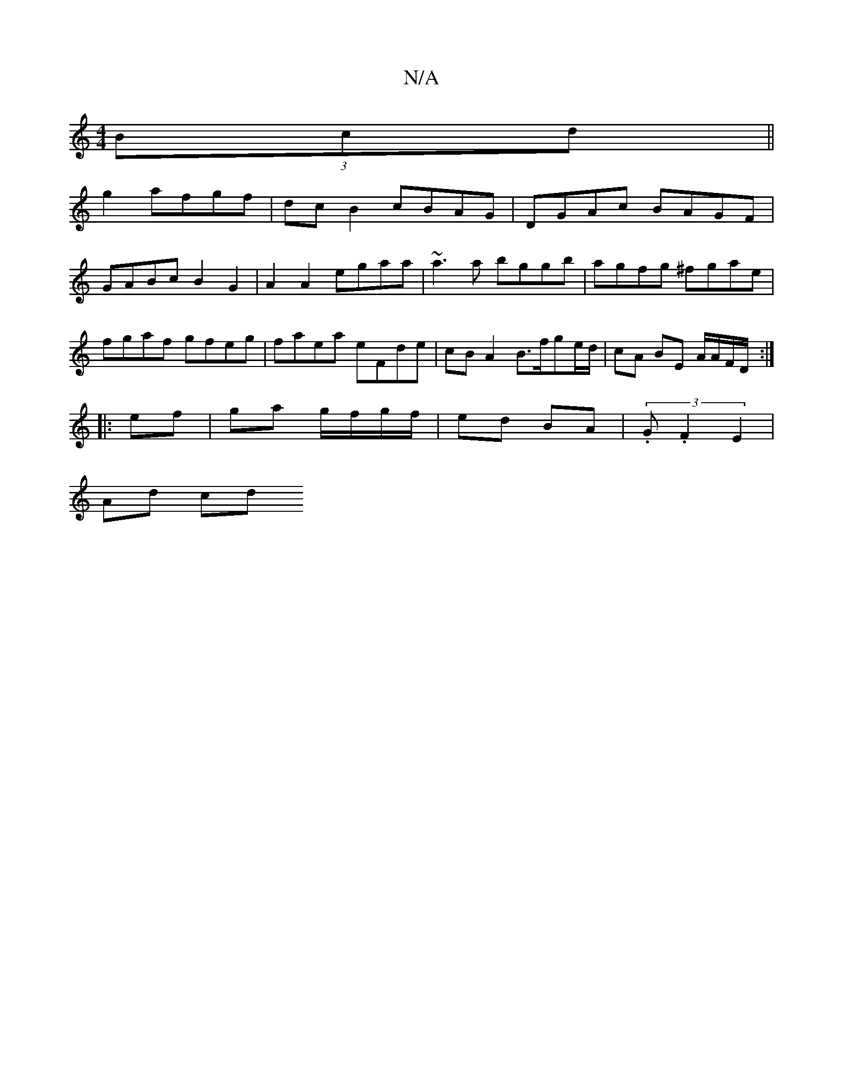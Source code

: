 X:1
T:N/A
M:4/4
R:N/A
K:Cmajor
 (3Bcd||
g2 afgf | dcB2 cBAG | DGAc BAGF | GABc B2 G2 | A2 A2 egaa | ~a3a bggb | agfg ^fgae | fgaf gfeg | faea eFde | cBA2 B>fge/d/ | cA BE A/A/F/D/ :|
|: ef| ga g/f/g/f/ | ed BA | (3.G.F2 E2 |
Ad cd 